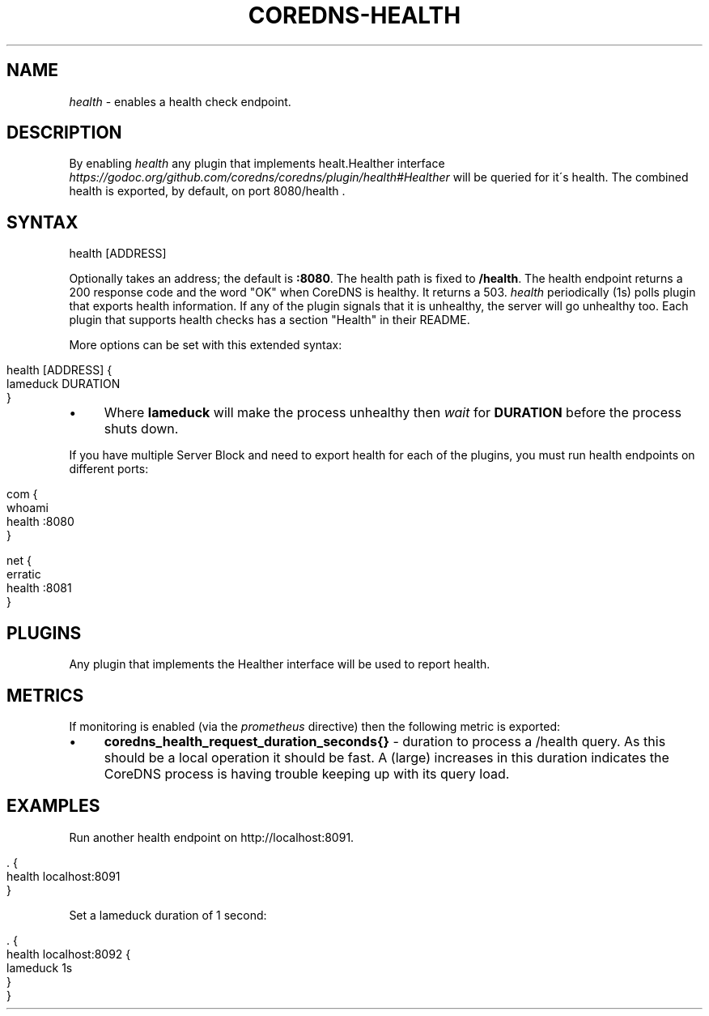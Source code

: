 .\" generated with Ronn/v0.7.3
.\" http://github.com/rtomayko/ronn/tree/0.7.3
.
.TH "COREDNS\-HEALTH" "7" "March 2018" "CoreDNS" "CoreDNS plugins"
.
.SH "NAME"
\fIhealth\fR \- enables a health check endpoint\.
.
.SH "DESCRIPTION"
By enabling \fIhealth\fR any plugin that implements healt\.Healther interface \fIhttps://godoc\.org/github\.com/coredns/coredns/plugin/health#Healther\fR will be queried for it\'s health\. The combined health is exported, by default, on port 8080/health \.
.
.SH "SYNTAX"
.
.nf

health [ADDRESS]
.
.fi
.
.P
Optionally takes an address; the default is \fB:8080\fR\. The health path is fixed to \fB/health\fR\. The health endpoint returns a 200 response code and the word "OK" when CoreDNS is healthy\. It returns a 503\. \fIhealth\fR periodically (1s) polls plugin that exports health information\. If any of the plugin signals that it is unhealthy, the server will go unhealthy too\. Each plugin that supports health checks has a section "Health" in their README\.
.
.P
More options can be set with this extended syntax:
.
.IP "" 4
.
.nf

health [ADDRESS] {
    lameduck DURATION
}
.
.fi
.
.IP "" 0
.
.IP "\(bu" 4
Where \fBlameduck\fR will make the process unhealthy then \fIwait\fR for \fBDURATION\fR before the process shuts down\.
.
.IP "" 0
.
.P
If you have multiple Server Block and need to export health for each of the plugins, you must run health endpoints on different ports:
.
.IP "" 4
.
.nf

com {
    whoami
    health :8080
}

net {
    erratic
    health :8081
}
.
.fi
.
.IP "" 0
.
.SH "PLUGINS"
Any plugin that implements the Healther interface will be used to report health\.
.
.SH "METRICS"
If monitoring is enabled (via the \fIprometheus\fR directive) then the following metric is exported:
.
.IP "\(bu" 4
\fBcoredns_health_request_duration_seconds{}\fR \- duration to process a /health query\. As this should be a local operation it should be fast\. A (large) increases in this duration indicates the CoreDNS process is having trouble keeping up with its query load\.
.
.IP "" 0
.
.SH "EXAMPLES"
Run another health endpoint on http://localhost:8091\.
.
.IP "" 4
.
.nf

\&\. {
    health localhost:8091
}
.
.fi
.
.IP "" 0
.
.P
Set a lameduck duration of 1 second:
.
.IP "" 4
.
.nf

\&\. {
    health localhost:8092 {
        lameduck 1s
    }
}
.
.fi
.
.IP "" 0

